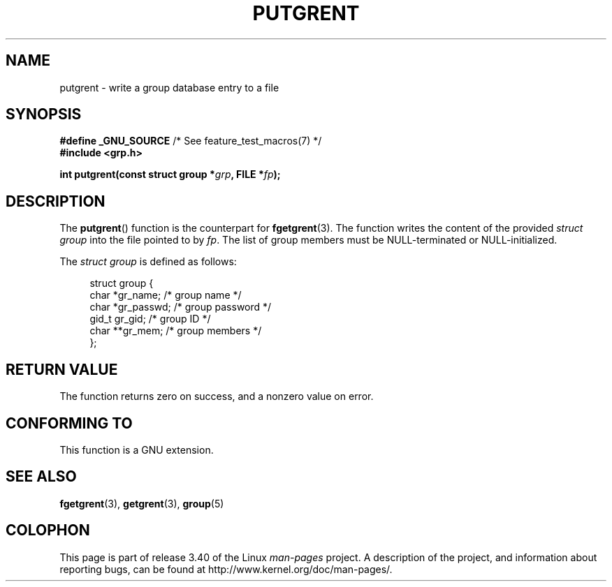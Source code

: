 .\" Copyright 2003 Walter Harms (walter.harms@informatik.uni-oldenburg.de)
.\" Distributed under GPL
.\"
.TH PUTGRENT 3 2003-09-09 "GNU" "Linux Programmer's Manual"
.SH NAME
putgrent \- write a group database entry to a file
.SH SYNOPSIS
.BR "#define _GNU_SOURCE" "         /* See feature_test_macros(7) */"
.br
.B #include <grp.h>
.sp
.BI "int putgrent(const struct group *" grp ", FILE *" fp );
.SH DESCRIPTION
The
.BR putgrent ()
function is the counterpart for
.BR fgetgrent (3).
The function writes the content of the provided \fIstruct group\fP into the
file pointed to by
.IR fp .
The list of group members must be NULL-terminated or NULL-initialized.
.sp
The \fIstruct group\fP is defined as follows:
.sp
.in +4n
.nf
struct group {
    char   *gr_name;      /* group name */
    char   *gr_passwd;    /* group password */
    gid_t   gr_gid;       /* group ID */
    char  **gr_mem;       /* group members */
};
.fi
.in
.SH "RETURN VALUE"
The function returns zero on success, and a nonzero value on error.
.SH "CONFORMING TO"
This function is a GNU extension.
.SH "SEE ALSO"
.BR fgetgrent (3),
.BR getgrent (3),
.BR group (5)
.SH COLOPHON
This page is part of release 3.40 of the Linux
.I man-pages
project.
A description of the project,
and information about reporting bugs,
can be found at
http://www.kernel.org/doc/man-pages/.
